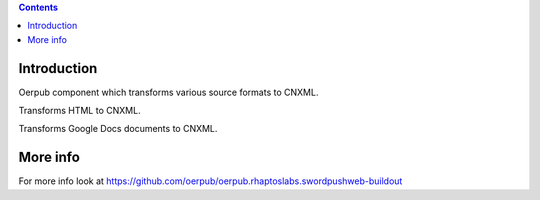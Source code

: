 .. contents::

Introduction
============
Oerpub component which transforms various source formats to CNXML.

Transforms HTML to CNXML.

Transforms Google Docs documents to CNXML.


More info
=========
For more info look at
https://github.com/oerpub/oerpub.rhaptoslabs.swordpushweb-buildout